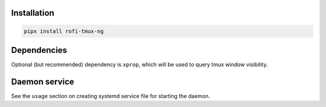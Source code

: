 Installation
============

.. code:: shell

    pipx install rofi-tmux-ng

Dependencies
============

Optional (but recommended) dependency is ``xprop``, which will be used to query
tmux window visibility.

Daemon service
==============

See the ``usage`` section on creating systemd service file for starting the daemon.
